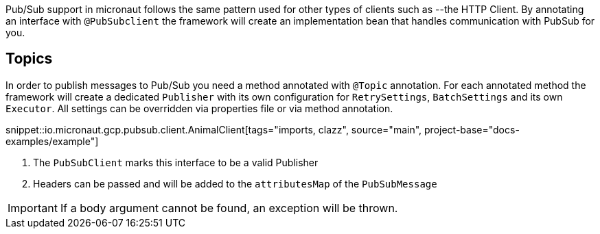 Pub/Sub support in micronaut follows the same pattern used for other types of clients such as --the HTTP Client.
By annotating an interface with `@PubSubclient` the framework will create an implementation bean that handles
communication with PubSub for you.

== Topics

In order to publish messages to Pub/Sub you need a method annotated with `@Topic` annotation. For each annotated method
the framework will create a dedicated `Publisher` with its own configuration for `RetrySettings`, `BatchSettings` and
its own `Executor`. All settings can be overridden via properties file or via method annotation.

snippet::io.micronaut.gcp.pubsub.client.AnimalClient[tags="imports, clazz", source="main", project-base="docs-examples/example"]

<1> The `PubSubClient` marks this interface to be a valid Publisher
<2> Headers can be passed and will be added to the `attributesMap` of the `PubSubMessage`

IMPORTANT: If a body argument cannot be found, an exception will be thrown.